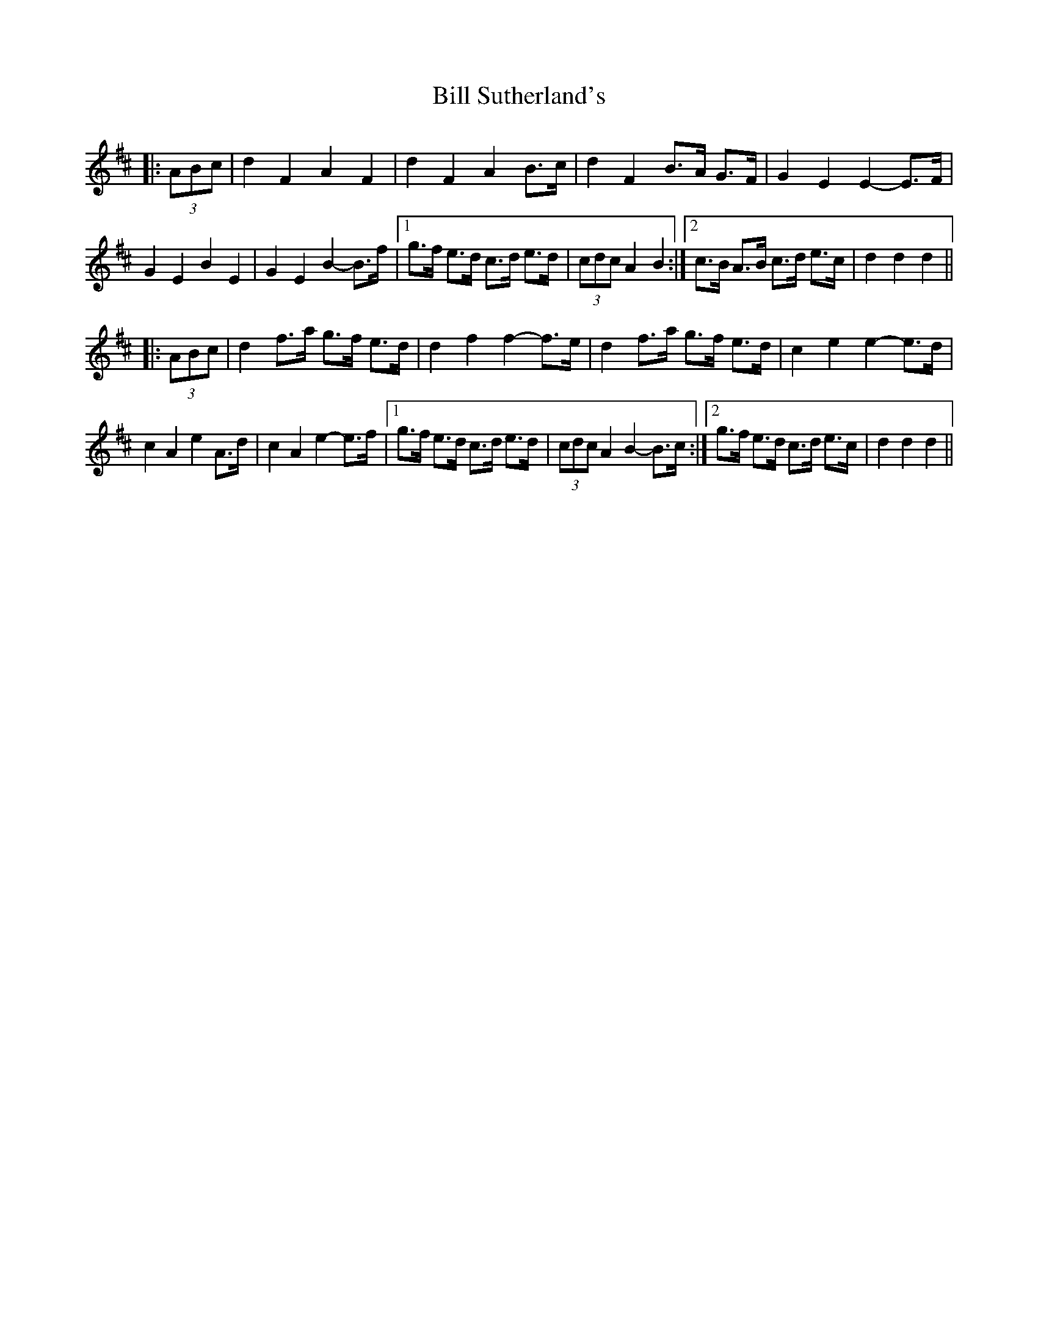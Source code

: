 X: 3650
T: Bill Sutherland's
R: march
M: 
K: Dmajor
|:(3ABc|d2 F2 A2 F2|d2 F2 A2 B>c|d2 F2 B>A G>F|G2 E2 E2- E>F|
G2 E2 B2 E2|G2 E2 B2- B>f|1 g>f e>d c>d e>d|(3cdc A2 B2:|2 c>B A>B c>d e>c|d2 d2 d2||
|:(3ABc|d2 f>a g>f e>d|d2 f2 f2- f>e|d2 f>a g>f e>d|c2 e2 e2- e>d|
c2 A2 e2 A>d|c2 A2 e2- e>f|1 g>f e>d c>d e>d|(3cdc A2 B2- B>c:|2 g>f e>d c>d e>c|d2 d2 d2||

